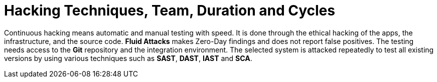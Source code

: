 :slug: use-cases/continuous-hacking/hacking-tech/
:description: The Fluid Attacks team's continuous and ethical hacking involves automatic and manual testing of the infrastructure, applications, and source code.
:keywords: Fluid Attacks, Services, Continuous Hacking, Ethical Hacking, Security, Vulnerabilities, Pentesting
:nextpage: use-cases/continuous-hacking/healthcheck/
:category: continuous-hacking
:section: Continuous Hacking
:template: use-cases/feature

= Hacking Techniques, Team, Duration and Cycles

Continuous hacking means automatic and manual testing with speed.
It is done through the ethical hacking of the apps,
the infrastructure, and the source code.
*Fluid Attacks* makes Zero-Day findings and does not report false positives.
The testing needs access to the *Git* repository
and the integration environment.
The selected system is attacked repeatedly to test all existing versions
by using various techniques such as *SAST*, *DAST*, *IAST* and *SCA*.
